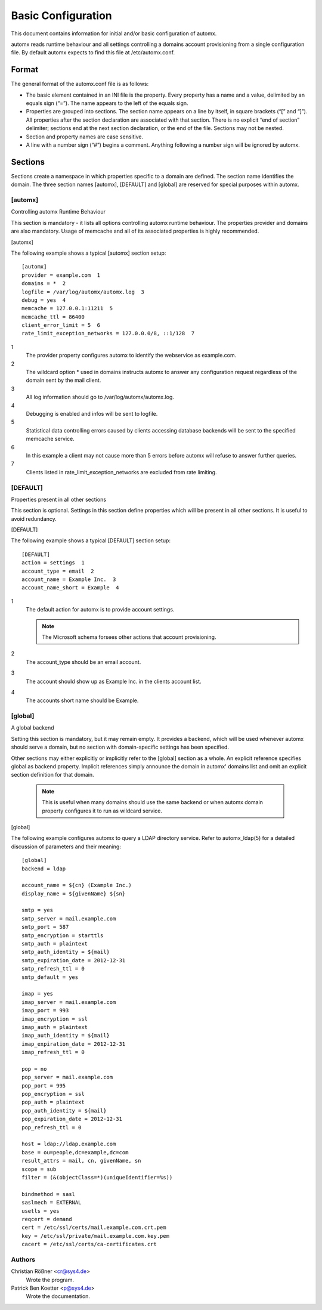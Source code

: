 =====================
 Basic Configuration
=====================

This document contains information for initial and/or basic configuration of automx.

automx reads runtime behaviour and all settings controlling a domains account provisioning from a single configuration file. By default automx expects to find this file at /etc/automx.conf.

Format
======

The general format of the automx.conf file is as follows:

- The basic element contained in an INI file is the property. Every property has a name and a value, delimited by an equals sign (“=”). The name appears to the left of the equals sign.
- Properties are grouped into sections. The section name appears on a line by itself, in square brackets (“[” and “]”). All properties after the section declaration are associated with that section. There is no explicit “end of section” delimiter; sections end at the next section declaration, or the end of the file. Sections may not be nested.
- Section and property names are case sensitive.
- A line with a number sign (“#”) begins a comment. Anything following a number sign will be ignored by automx.


Sections
========

Sections create a namespace in which properties specific to a domain are defined. The section name identifies the domain. The three section names [automx], [DEFAULT] and [global] are reserved for special purposes within automx.

[automx]
''''''''

Controlling automx Runtime Behaviour

This section is mandatory - it lists all options controlling automx runtime behaviour. The properties provider and domains are also mandatory. Usage of memcache and all of its associated properties is highly recommended.

[automx]

The following example shows a typical [automx] section setup::

        [automx]
        provider = example.com  1
        domains = *  2
        logfile = /var/log/automx/automx.log  3
        debug = yes  4
        memcache = 127.0.0.1:11211  5
        memcache_ttl = 86400
        client_error_limit = 5  6
        rate_limit_exception_networks = 127.0.0.0/8, ::1/128  7

1
        The provider property configures automx to identify the webservice as example.com.

2
        The wildcard option * used in domains instructs automx to answer any configuration request regardless of the domain sent by the mail client.

3
        All log information should go to /var/log/automx/automx.log.

4
        Debugging is enabled and infos will be sent to logfile.

5
        Statistical data controlling errors caused by clients accessing database backends will be sent to the specified memcache service.

6
        In this example a client may not cause more than 5 errors before automx will refuse to answer further queries.

7
        Clients listed in rate_limit_exception_networks are excluded from rate limiting.


[DEFAULT]
'''''''''

Properties present in all other sections

This section is optional. Settings in this section define properties which will be present in all other sections. It is useful to avoid redundancy.

[DEFAULT]

The following example shows a typical [DEFAULT] section setup::

        [DEFAULT]
        action = settings  1
        account_type = email  2
        account_name = Example Inc.  3
        account_name_short = Example  4

1
        The default action for automx is to provide account settings.

        .. NOTE::

           The Microsoft schema forsees other actions that account provisioning.

2
        The account_type should be an email account.

3
        The account should show up as Example Inc. in the clients account list.

4
        The accounts short name should be Example.


[global]
''''''''

A global backend

Setting this section is mandatory, but it may remain empty. It provides a backend, which will be used whenever automx should serve a domain, but no section with domain-specific settings has been specified.

Other sections may either explicitly or implicitly refer to the [global] section as a whole. An explicit reference specifies global as backend property. Implicit references simply announce the domain in automx' domains list and omit an explicit section definition for that domain.

        .. NOTE::

          This is useful when many domains should use the same backend or when automx domain property configures it to run as wildcard service.

[global]

The following example configures automx to query a LDAP directory service. Refer to automx_ldap(5) for a detailed discussion of parameters and their meaning::

        [global]
        backend = ldap

        account_name = ${cn} (Example Inc.)
        display_name = ${givenName} ${sn}

        smtp = yes
        smtp_server = mail.example.com
        smtp_port = 587
        smtp_encryption = starttls
        smtp_auth = plaintext
        smtp_auth_identity = ${mail}
        smtp_expiration_date = 2012-12-31
        smtp_refresh_ttl = 0
        smtp_default = yes

        imap = yes
        imap_server = mail.example.com
        imap_port = 993
        imap_encryption = ssl
        imap_auth = plaintext
        imap_auth_identity = ${mail}
        imap_expiration_date = 2012-12-31
        imap_refresh_ttl = 0

        pop = no
        pop_server = mail.example.com
        pop_port = 995
        pop_encryption = ssl
        pop_auth = plaintext
        pop_auth_identity = ${mail}
        pop_expiration_date = 2012-12-31
        pop_refresh_ttl = 0

        host = ldap://ldap.example.com
        base = ou=people,dc=example,dc=com
        result_attrs = mail, cn, givenName, sn
        scope = sub
        filter = (&(objectClass=*)(uniqueIdentifier=%s))

        bindmethod = sasl
        saslmech = EXTERNAL
        usetls = yes
        reqcert = demand
        cert = /etc/ssl/certs/mail.example.com.crt.pem
        key = /etc/ssl/private/mail.example.com.key.pem
        cacert = /etc/ssl/certs/ca-certificates.crt


Authors
'''''''

Christian Rößner <cr@sys4.de>
        Wrote the program.

Patrick Ben Koetter <p@sys4.de>
        Wrote the documentation.
